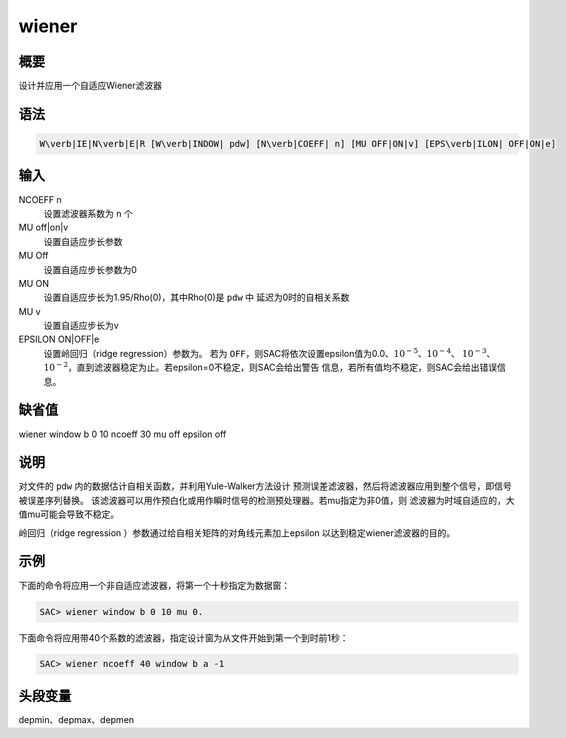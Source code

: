 wiener
======

概要
----

设计并应用一个自适应Wiener滤波器

语法
----

.. code:: bash

    W\verb|IE|N\verb|E|R [W\verb|INDOW| pdw] [N\verb|COEFF| n] [MU OFF|ON|v] [EPS\verb|ILON| OFF|ON|e]

输入
----

NCOEFF n
    设置滤波器系数为 ``n`` 个

MU off|on|v
    设置自适应步长参数

MU Off
    设置自适应步长参数为0

MU ON
    设置自适应步长为1.95/Rho(0)，其中Rho(0)是 ``pdw`` 中
    延迟为0时的自相关系数

MU v
    设置自适应步长为v

EPSILON ON|OFF|e
    设置岭回归（ridge regression）参数为。 若为
    ``OFF``\ ，则SAC将依次设置epsilon值为0.0、\ :math:`10^{-5}`\ 、\ :math:`10^{-4}`\ 、
    :math:`10^{-3}`\ 、\ :math:`10^{-2}`\ ，直到滤波器稳定为止。若epsilon=0不稳定，则SAC会给出警告
    信息，若所有值均不稳定，则SAC会给出错误信息。

缺省值
------

wiener window b 0 10 ncoeff 30 mu off epsilon off

说明
----

对文件的 ``pdw`` 内的数据估计自相关函数，并利用Yule-Walker方法设计
预测误差滤波器，然后将滤波器应用到整个信号，即信号被误差序列替换。
该滤波器可以用作预白化或用作瞬时信号的检测预处理器。若mu指定为非0值，则
滤波器为时域自适应的，大值mu可能会导致不稳定。

岭回归（ridge regression ）参数通过给自相关矩阵的对角线元素加上epsilon
以达到稳定wiener滤波器的目的。

示例
----

下面的命令将应用一个非自适应滤波器，将第一个十秒指定为数据窗：

.. code:: bash

    SAC> wiener window b 0 10 mu 0.

下面命令将应用带40个系数的滤波器，指定设计窗为从文件开始到第一个到时前1秒：

.. code:: bash

    SAC> wiener ncoeff 40 window b a -1

头段变量
--------

depmin、depmax、depmen
